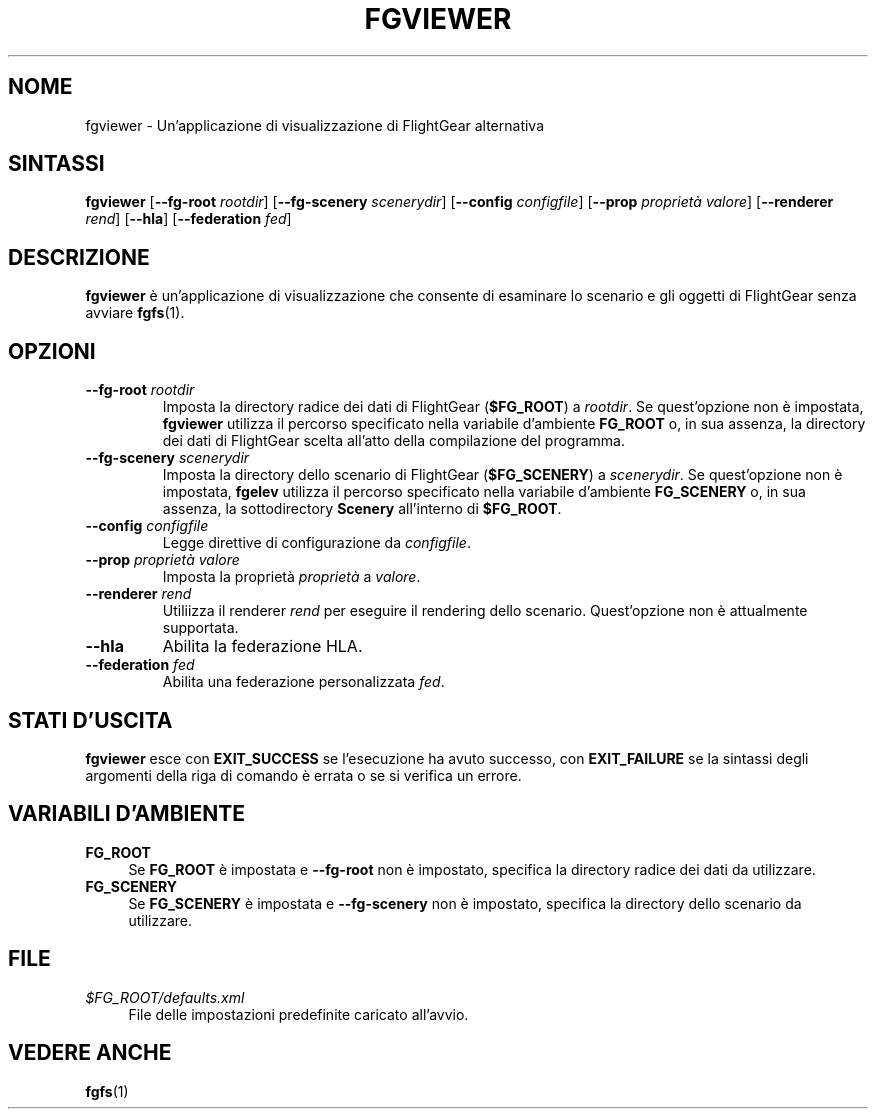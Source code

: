 .\" Copyright (C) 2017 Alessandro Menti
.\"
.\" This program is free software; you can redistribute it and/or
.\" modify it under the terms of the GNU General Public License
.\" as published by the Free Software Foundation; either version 2
.\" of the License, or (at your option) any later version.
.\"
.\" This program is distributed in the hope that it will be useful,
.\" but WITHOUT ANY WARRANTY; without even the implied warranty of
.\" MERCHANTABILITY or FITNESS FOR A PARTICULAR PURPOSE.  See the
.\" GNU General Public License for more details.
.\"
.\" You should have received a copy of the GNU General Public License
.\" along with this program; if not, write to the Free Software
.\" Foundation, Inc., 51 Franklin Street, Fifth Floor, Boston, MA  02110-1301, USA.
.\" Or try here: http://www.fsf.org/copyleft/gpl.html
.\"
.TH FGVIEWER 1 2017-06-24 FlightGear "Pagine man di FlightGear"
.SH NOME
fgviewer \- Un'applicazione di visualizzazione di FlightGear alternativa
.SH SINTASSI
\fBfgviewer\fR [\fB\-\-fg\-root\fR \fIrootdir\fR]
[\fB\-\-fg\-scenery\fR \fIscenerydir\fR] [\fB\-\-config\fR \fIconfigfile\fR]
[\fB\-\-prop\fR \fIproprietà\fR \fIvalore\fR] [\fB\-\-renderer\fR \fIrend\fR]
[\fB\-\-hla\fR] [\fB\-\-federation\fR \fIfed\fR]
.SH DESCRIZIONE
.B fgviewer
è un'applicazione di visualizzazione che consente di esaminare lo scenario e
gli oggetti di FlightGear senza avviare
.BR fgfs (1).
.SH OPZIONI
.TP
\fB\-\-fg\-root\fR \fIrootdir\fR
Imposta la directory radice dei dati di FlightGear (\fB$FG_ROOT\fR) a
\fIrootdir\fR. Se quest'opzione non è impostata,
.B fgviewer
utilizza il percorso specificato nella variabile d'ambiente
.B FG_ROOT
o, in sua assenza, la directory dei dati di FlightGear scelta all'atto della
compilazione del programma.
.TP
\fB\-\-fg\-scenery\fR \fIscenerydir\fR
Imposta la directory dello scenario di FlightGear (\fB$FG_SCENERY\fR) a
\fIscenerydir\fR. Se quest'opzione non è impostata,
.B fgelev
utilizza il percorso specificato nella variabile d'ambiente
.B FG_SCENERY
o, in sua assenza, la sottodirectory
.B Scenery
all'interno di \fB$FG_ROOT\fR.
.TP
\fB\-\-config\fR \fIconfigfile\fR
Legge direttive di configurazione da \fIconfigfile\fR.
.TP
\fB\-\-prop\fR \fIproprietà\fR \fIvalore\fR
Imposta la proprietà \fIproprietà\fR a \fIvalore\fR.
.TP
\fB\-\-renderer\fR \fIrend\fR
Utiliizza il renderer \fIrend\fR per eseguire il rendering dello scenario.
Quest'opzione non è attualmente supportata.
.TP
\fB\-\-hla\fR
Abilita la federazione HLA.
.TP
\fB\-\-federation\fR \fIfed\fR
Abilita una federazione personalizzata \fIfed\fR.
.SH "STATI D'USCITA"
.B fgviewer
esce con
.B EXIT_SUCCESS
se l'esecuzione ha avuto successo, con
.B EXIT_FAILURE
se la sintassi degli argomenti della riga di comando è errata o se si verifica
un errore.
.SH "VARIABILI D'AMBIENTE"
.IP "\fBFG_ROOT\fR" 4
Se
.B FG_ROOT
è impostata e
.B \-\-fg\-root
non è impostato, specifica la directory radice dei dati da utilizzare.
.IP "\fBFG_SCENERY\fR" 4
Se
.B FG_SCENERY
è impostata e
.B \-\-fg\-scenery
non è impostato, specifica la directory dello scenario da utilizzare.
.SH FILE
.IP "\fI$FG_ROOT/defaults.xml\fR" 4
File delle impostazioni predefinite caricato all'avvio.
.SH "VEDERE ANCHE"
.BR fgfs (1)
